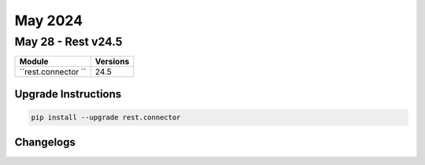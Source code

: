 May 2024
==========

May 28 - Rest v24.5 
------------------------



+-------------------------------+-------------------------------+
| Module                        | Versions                      |
+===============================+===============================+
| ``rest.connector ``           | 24.5                          |
+-------------------------------+-------------------------------+

Upgrade Instructions
^^^^^^^^^^^^^^^^^^^^

.. code-block:: bash

    pip install --upgrade rest.connector




Changelogs
^^^^^^^^^^
